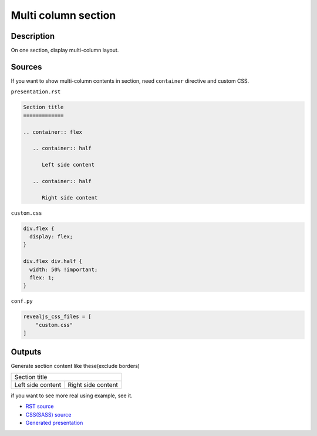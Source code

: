 Multi column section
====================

Description
-----------

On one section, display multi-column layout.

Sources
-------

If you want to show multi-column contents in section,
need ``container`` directive and custom CSS.

``presentation.rst``

.. code-block:: rst

   Section title
   =============

   .. container:: flex

      .. container:: half

         Left side content

      .. container:: half

         Right side content

``custom.css``

.. code-block:: css

   div.flex {
     display: flex;
   }

   div.flex div.half {
     width: 50% !important;
     flex: 1;
   }

``conf.py``

.. code-block:: python

   revealjs_css_files = [
       "custom.css"
   ]

Outputs
-------

Generate section content like these(exclude borders)

+----------------------------------------+
| Section title                          |
+-------------------+--------------------+
| Left side content | Right side content |
+-------------------+--------------------+

if you want to see more real using example, see it.

* `RST source <https://gitlab.com/attakei.net/slides/pyconjp-2019/-/blob/master/_includes/whoami-201909-public.rst>`_
* `CSS(SASS) source <https://gitlab.com/attakei.net/slides/pyconjp-2019/-/blob/master/_sass/_layout.scss#L54>`_
* `Generated presentation <https://attakei.net/slides/pyconjp-2019/#/1/1>`_
